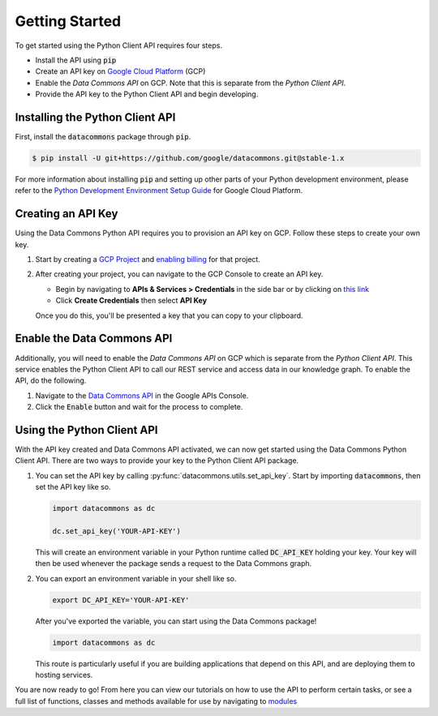.. _getting_started:

Getting Started
===============

To get started using the Python Client API requires four steps.

-   Install the API using :code:`pip`
-   Create an API key on `Google Cloud Platform <https://cloud.google.com/>`_ (GCP)
-   Enable the *Data Commons API* on GCP. Note that this is separate from the
    *Python Client API*.
-   Provide the API key to the Python Client API and begin developing.

Installing the Python Client API
--------------------------------

First, install the :code:`datacommons` package through :code:`pip`.

.. code-block:: bash

    $ pip install -U git+https://github.com/google/datacommons.git@stable-1.x

For more information about installing :code:`pip` and setting up other parts of
your Python development environment, please refer to the
`Python Development Environment Setup Guide <https://cloud.google.com/python/setup>`_
for Google Cloud Platform.

Creating an API Key
-------------------

Using the Data Commons Python API requires you to provision an API key on GCP.
Follow these steps to create your own key.

1.  Start by creating a `GCP Project`_ and `enabling billing`_ for that project.
2.  After creating your project, you can navigate to the GCP Console to create
    an API key.

    - Begin by navigating to **APIs & Services > Credentials** in the side
      bar or by clicking on
      `this link <https://console.developers.google.com/apis/credentials>`_
    - Click **Create Credentials** then select **API Key**

    Once you do this, you'll be presented a key that you can copy to your
    clipboard.

.. _`GCP Project`: https://console.developers.google.com/projectcreate
.. _`enabling billing`: https://cloud.google.com/billing/docs/how-to/modify-project#enable_billing_for_a_project

Enable the Data Commons API
---------------------------

Additionally, you will need to enable the *Data Commons API* on GCP which is
separate from the *Python Client API*. This service enables the Python Client
API to call our REST service and access data in our knowledge graph. To enable
the API, do the following.

1.  Navigate to the `Data Commons API`_ in the Google APIs Console.
2.  Click the :code:`Enable` button and wait for the process to complete.

.. _`Data Commons API`: https://console.developers.google.com/apis/api/api.datacommons.org/overview?pli=1

Using the Python Client API
---------------------------

With the API key created and Data Commons API activated, we can now get started
using the Data Commons Python Client API. There are two ways to provide your key
to the Python Client API package.

1.  You can set the API key by calling :py:func:`datacommons.utils.set_api_key`.
    Start by importing :code:`datacommons`, then set the API key like so.

    .. code-block:: python

       import datacommons as dc

       dc.set_api_key('YOUR-API-KEY')

    This will create an environment variable in your Python runtime called
    :code:`DC_API_KEY` holding your key. Your key will then be used whenever
    the package sends a request to the Data Commons graph.

2.  You can export an environment variable in your shell like so.

    .. code-block:: bash

       export DC_API_KEY='YOUR-API-KEY'

    After you've exported the variable, you can start using the Data Commons
    package!

    .. code-block:: python

       import datacommons as dc

    This route is particularly useful if you are building applications that
    depend on this API, and are deploying them to hosting services.

You are now ready to go! From here you can view our tutorials on how to use the
API to perform certain tasks, or see a full list of functions, classes and
methods available for use by navigating to `modules <modules.html>`_
